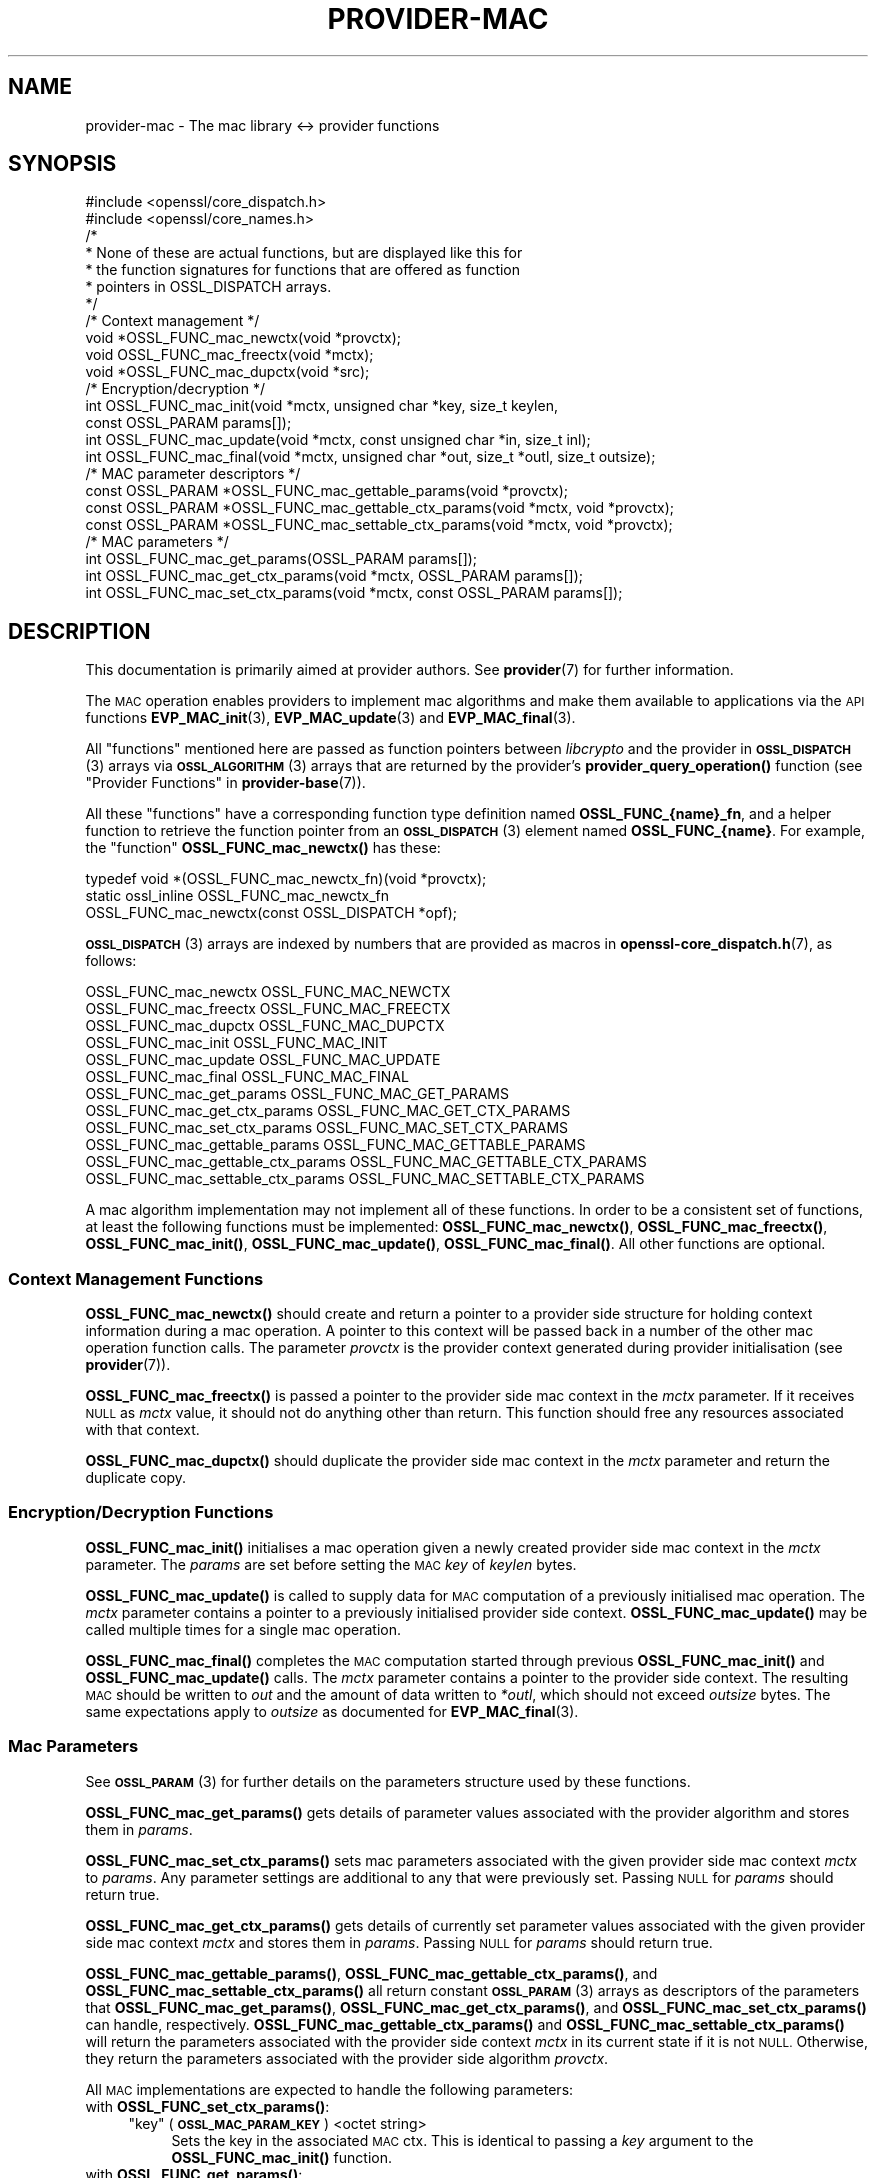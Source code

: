 .\" Automatically generated by Pod::Man 4.14 (Pod::Simple 3.42)
.\"
.\" Standard preamble:
.\" ========================================================================
.de Sp \" Vertical space (when we can't use .PP)
.if t .sp .5v
.if n .sp
..
.de Vb \" Begin verbatim text
.ft CW
.nf
.ne \\$1
..
.de Ve \" End verbatim text
.ft R
.fi
..
.\" Set up some character translations and predefined strings.  \*(-- will
.\" give an unbreakable dash, \*(PI will give pi, \*(L" will give a left
.\" double quote, and \*(R" will give a right double quote.  \*(C+ will
.\" give a nicer C++.  Capital omega is used to do unbreakable dashes and
.\" therefore won't be available.  \*(C` and \*(C' expand to `' in nroff,
.\" nothing in troff, for use with C<>.
.tr \(*W-
.ds C+ C\v'-.1v'\h'-1p'\s-2+\h'-1p'+\s0\v'.1v'\h'-1p'
.ie n \{\
.    ds -- \(*W-
.    ds PI pi
.    if (\n(.H=4u)&(1m=24u) .ds -- \(*W\h'-12u'\(*W\h'-12u'-\" diablo 10 pitch
.    if (\n(.H=4u)&(1m=20u) .ds -- \(*W\h'-12u'\(*W\h'-8u'-\"  diablo 12 pitch
.    ds L" ""
.    ds R" ""
.    ds C` ""
.    ds C' ""
'br\}
.el\{\
.    ds -- \|\(em\|
.    ds PI \(*p
.    ds L" ``
.    ds R" ''
.    ds C`
.    ds C'
'br\}
.\"
.\" Escape single quotes in literal strings from groff's Unicode transform.
.ie \n(.g .ds Aq \(aq
.el       .ds Aq '
.\"
.\" If the F register is >0, we'll generate index entries on stderr for
.\" titles (.TH), headers (.SH), subsections (.SS), items (.Ip), and index
.\" entries marked with X<> in POD.  Of course, you'll have to process the
.\" output yourself in some meaningful fashion.
.\"
.\" Avoid warning from groff about undefined register 'F'.
.de IX
..
.nr rF 0
.if \n(.g .if rF .nr rF 1
.if (\n(rF:(\n(.g==0)) \{\
.    if \nF \{\
.        de IX
.        tm Index:\\$1\t\\n%\t"\\$2"
..
.        if !\nF==2 \{\
.            nr % 0
.            nr F 2
.        \}
.    \}
.\}
.rr rF
.\"
.\" Accent mark definitions (@(#)ms.acc 1.5 88/02/08 SMI; from UCB 4.2).
.\" Fear.  Run.  Save yourself.  No user-serviceable parts.
.    \" fudge factors for nroff and troff
.if n \{\
.    ds #H 0
.    ds #V .8m
.    ds #F .3m
.    ds #[ \f1
.    ds #] \fP
.\}
.if t \{\
.    ds #H ((1u-(\\\\n(.fu%2u))*.13m)
.    ds #V .6m
.    ds #F 0
.    ds #[ \&
.    ds #] \&
.\}
.    \" simple accents for nroff and troff
.if n \{\
.    ds ' \&
.    ds ` \&
.    ds ^ \&
.    ds , \&
.    ds ~ ~
.    ds /
.\}
.if t \{\
.    ds ' \\k:\h'-(\\n(.wu*8/10-\*(#H)'\'\h"|\\n:u"
.    ds ` \\k:\h'-(\\n(.wu*8/10-\*(#H)'\`\h'|\\n:u'
.    ds ^ \\k:\h'-(\\n(.wu*10/11-\*(#H)'^\h'|\\n:u'
.    ds , \\k:\h'-(\\n(.wu*8/10)',\h'|\\n:u'
.    ds ~ \\k:\h'-(\\n(.wu-\*(#H-.1m)'~\h'|\\n:u'
.    ds / \\k:\h'-(\\n(.wu*8/10-\*(#H)'\z\(sl\h'|\\n:u'
.\}
.    \" troff and (daisy-wheel) nroff accents
.ds : \\k:\h'-(\\n(.wu*8/10-\*(#H+.1m+\*(#F)'\v'-\*(#V'\z.\h'.2m+\*(#F'.\h'|\\n:u'\v'\*(#V'
.ds 8 \h'\*(#H'\(*b\h'-\*(#H'
.ds o \\k:\h'-(\\n(.wu+\w'\(de'u-\*(#H)/2u'\v'-.3n'\*(#[\z\(de\v'.3n'\h'|\\n:u'\*(#]
.ds d- \h'\*(#H'\(pd\h'-\w'~'u'\v'-.25m'\f2\(hy\fP\v'.25m'\h'-\*(#H'
.ds D- D\\k:\h'-\w'D'u'\v'-.11m'\z\(hy\v'.11m'\h'|\\n:u'
.ds th \*(#[\v'.3m'\s+1I\s-1\v'-.3m'\h'-(\w'I'u*2/3)'\s-1o\s+1\*(#]
.ds Th \*(#[\s+2I\s-2\h'-\w'I'u*3/5'\v'-.3m'o\v'.3m'\*(#]
.ds ae a\h'-(\w'a'u*4/10)'e
.ds Ae A\h'-(\w'A'u*4/10)'E
.    \" corrections for vroff
.if v .ds ~ \\k:\h'-(\\n(.wu*9/10-\*(#H)'\s-2\u~\d\s+2\h'|\\n:u'
.if v .ds ^ \\k:\h'-(\\n(.wu*10/11-\*(#H)'\v'-.4m'^\v'.4m'\h'|\\n:u'
.    \" for low resolution devices (crt and lpr)
.if \n(.H>23 .if \n(.V>19 \
\{\
.    ds : e
.    ds 8 ss
.    ds o a
.    ds d- d\h'-1'\(ga
.    ds D- D\h'-1'\(hy
.    ds th \o'bp'
.    ds Th \o'LP'
.    ds ae ae
.    ds Ae AE
.\}
.rm #[ #] #H #V #F C
.\" ========================================================================
.\"
.IX Title "PROVIDER-MAC 7ossl"
.TH PROVIDER-MAC 7ossl "2025-01-29" "3.4.0-dev" "OpenSSL"
.\" For nroff, turn off justification.  Always turn off hyphenation; it makes
.\" way too many mistakes in technical documents.
.if n .ad l
.nh
.SH "NAME"
provider\-mac \- The mac library <\-> provider functions
.SH "SYNOPSIS"
.IX Header "SYNOPSIS"
.Vb 2
\& #include <openssl/core_dispatch.h>
\& #include <openssl/core_names.h>
\&
\& /*
\&  * None of these are actual functions, but are displayed like this for
\&  * the function signatures for functions that are offered as function
\&  * pointers in OSSL_DISPATCH arrays.
\&  */
\&
\& /* Context management */
\& void *OSSL_FUNC_mac_newctx(void *provctx);
\& void OSSL_FUNC_mac_freectx(void *mctx);
\& void *OSSL_FUNC_mac_dupctx(void *src);
\&
\& /* Encryption/decryption */
\& int OSSL_FUNC_mac_init(void *mctx, unsigned char *key, size_t keylen,
\&                        const OSSL_PARAM params[]);
\& int OSSL_FUNC_mac_update(void *mctx, const unsigned char *in, size_t inl);
\& int OSSL_FUNC_mac_final(void *mctx, unsigned char *out, size_t *outl, size_t outsize);
\&
\& /* MAC parameter descriptors */
\& const OSSL_PARAM *OSSL_FUNC_mac_gettable_params(void *provctx);
\& const OSSL_PARAM *OSSL_FUNC_mac_gettable_ctx_params(void *mctx, void *provctx);
\& const OSSL_PARAM *OSSL_FUNC_mac_settable_ctx_params(void *mctx, void *provctx);
\&
\& /* MAC parameters */
\& int OSSL_FUNC_mac_get_params(OSSL_PARAM params[]);
\& int OSSL_FUNC_mac_get_ctx_params(void *mctx, OSSL_PARAM params[]);
\& int OSSL_FUNC_mac_set_ctx_params(void *mctx, const OSSL_PARAM params[]);
.Ve
.SH "DESCRIPTION"
.IX Header "DESCRIPTION"
This documentation is primarily aimed at provider authors. See \fBprovider\fR\|(7)
for further information.
.PP
The \s-1MAC\s0 operation enables providers to implement mac algorithms and make
them available to applications via the \s-1API\s0 functions \fBEVP_MAC_init\fR\|(3),
\&\fBEVP_MAC_update\fR\|(3) and \fBEVP_MAC_final\fR\|(3).
.PP
All \*(L"functions\*(R" mentioned here are passed as function pointers between
\&\fIlibcrypto\fR and the provider in \s-1\fBOSSL_DISPATCH\s0\fR\|(3) arrays via
\&\s-1\fBOSSL_ALGORITHM\s0\fR\|(3) arrays that are returned by the provider's
\&\fBprovider_query_operation()\fR function
(see \*(L"Provider Functions\*(R" in \fBprovider\-base\fR\|(7)).
.PP
All these \*(L"functions\*(R" have a corresponding function type definition
named \fBOSSL_FUNC_{name}_fn\fR, and a helper function to retrieve the
function pointer from an \s-1\fBOSSL_DISPATCH\s0\fR\|(3) element named
\&\fBOSSL_FUNC_{name}\fR.
For example, the \*(L"function\*(R" \fBOSSL_FUNC_mac_newctx()\fR has these:
.PP
.Vb 3
\& typedef void *(OSSL_FUNC_mac_newctx_fn)(void *provctx);
\& static ossl_inline OSSL_FUNC_mac_newctx_fn
\&     OSSL_FUNC_mac_newctx(const OSSL_DISPATCH *opf);
.Ve
.PP
\&\s-1\fBOSSL_DISPATCH\s0\fR\|(3) arrays are indexed by numbers that are provided as
macros in \fBopenssl\-core_dispatch.h\fR\|(7), as follows:
.PP
.Vb 3
\& OSSL_FUNC_mac_newctx               OSSL_FUNC_MAC_NEWCTX
\& OSSL_FUNC_mac_freectx              OSSL_FUNC_MAC_FREECTX
\& OSSL_FUNC_mac_dupctx               OSSL_FUNC_MAC_DUPCTX
\&
\& OSSL_FUNC_mac_init                 OSSL_FUNC_MAC_INIT
\& OSSL_FUNC_mac_update               OSSL_FUNC_MAC_UPDATE
\& OSSL_FUNC_mac_final                OSSL_FUNC_MAC_FINAL
\&
\& OSSL_FUNC_mac_get_params           OSSL_FUNC_MAC_GET_PARAMS
\& OSSL_FUNC_mac_get_ctx_params       OSSL_FUNC_MAC_GET_CTX_PARAMS
\& OSSL_FUNC_mac_set_ctx_params       OSSL_FUNC_MAC_SET_CTX_PARAMS
\&
\& OSSL_FUNC_mac_gettable_params      OSSL_FUNC_MAC_GETTABLE_PARAMS
\& OSSL_FUNC_mac_gettable_ctx_params  OSSL_FUNC_MAC_GETTABLE_CTX_PARAMS
\& OSSL_FUNC_mac_settable_ctx_params  OSSL_FUNC_MAC_SETTABLE_CTX_PARAMS
.Ve
.PP
A mac algorithm implementation may not implement all of these functions.
In order to be a consistent set of functions, at least the following functions
must be implemented: \fBOSSL_FUNC_mac_newctx()\fR, \fBOSSL_FUNC_mac_freectx()\fR, \fBOSSL_FUNC_mac_init()\fR,
\&\fBOSSL_FUNC_mac_update()\fR, \fBOSSL_FUNC_mac_final()\fR.
All other functions are optional.
.SS "Context Management Functions"
.IX Subsection "Context Management Functions"
\&\fBOSSL_FUNC_mac_newctx()\fR should create and return a pointer to a provider side
structure for holding context information during a mac operation.
A pointer to this context will be passed back in a number of the other mac
operation function calls.
The parameter \fIprovctx\fR is the provider context generated during provider
initialisation (see \fBprovider\fR\|(7)).
.PP
\&\fBOSSL_FUNC_mac_freectx()\fR is passed a pointer to the provider side mac context in
the \fImctx\fR parameter.
If it receives \s-1NULL\s0 as \fImctx\fR value, it should not do anything other than
return.
This function should free any resources associated with that context.
.PP
\&\fBOSSL_FUNC_mac_dupctx()\fR should duplicate the provider side mac context in the
\&\fImctx\fR parameter and return the duplicate copy.
.SS "Encryption/Decryption Functions"
.IX Subsection "Encryption/Decryption Functions"
\&\fBOSSL_FUNC_mac_init()\fR initialises a mac operation given a newly created provider
side mac context in the \fImctx\fR parameter.  The \fIparams\fR are set before setting
the \s-1MAC\s0 \fIkey\fR of \fIkeylen\fR bytes.
.PP
\&\fBOSSL_FUNC_mac_update()\fR is called to supply data for \s-1MAC\s0 computation of a previously
initialised mac operation.
The \fImctx\fR parameter contains a pointer to a previously initialised provider
side context.
\&\fBOSSL_FUNC_mac_update()\fR may be called multiple times for a single mac operation.
.PP
\&\fBOSSL_FUNC_mac_final()\fR completes the \s-1MAC\s0 computation started through previous
\&\fBOSSL_FUNC_mac_init()\fR and \fBOSSL_FUNC_mac_update()\fR calls.
The \fImctx\fR parameter contains a pointer to the provider side context.
The resulting \s-1MAC\s0 should be written to \fIout\fR and the amount of data written
to \fI*outl\fR, which should not exceed \fIoutsize\fR bytes.
The same expectations apply to \fIoutsize\fR as documented for
\&\fBEVP_MAC_final\fR\|(3).
.SS "Mac Parameters"
.IX Subsection "Mac Parameters"
See \s-1\fBOSSL_PARAM\s0\fR\|(3) for further details on the parameters structure used by
these functions.
.PP
\&\fBOSSL_FUNC_mac_get_params()\fR gets details of parameter values associated with the
provider algorithm and stores them in \fIparams\fR.
.PP
\&\fBOSSL_FUNC_mac_set_ctx_params()\fR sets mac parameters associated with the given
provider side mac context \fImctx\fR to \fIparams\fR.
Any parameter settings are additional to any that were previously set.
Passing \s-1NULL\s0 for \fIparams\fR should return true.
.PP
\&\fBOSSL_FUNC_mac_get_ctx_params()\fR gets details of currently set parameter values
associated with the given provider side mac context \fImctx\fR and stores them
in \fIparams\fR.
Passing \s-1NULL\s0 for \fIparams\fR should return true.
.PP
\&\fBOSSL_FUNC_mac_gettable_params()\fR, \fBOSSL_FUNC_mac_gettable_ctx_params()\fR,
and \fBOSSL_FUNC_mac_settable_ctx_params()\fR all return constant \s-1\fBOSSL_PARAM\s0\fR\|(3)
arrays as descriptors of the parameters that \fBOSSL_FUNC_mac_get_params()\fR,
\&\fBOSSL_FUNC_mac_get_ctx_params()\fR, and \fBOSSL_FUNC_mac_set_ctx_params()\fR
can handle, respectively.  \fBOSSL_FUNC_mac_gettable_ctx_params()\fR and
\&\fBOSSL_FUNC_mac_settable_ctx_params()\fR will return the parameters associated
with the provider side context \fImctx\fR in its current state if it is
not \s-1NULL.\s0  Otherwise, they return the parameters associated with the
provider side algorithm \fIprovctx\fR.
.PP
All \s-1MAC\s0 implementations are expected to handle the following parameters:
.IP "with \fBOSSL_FUNC_set_ctx_params()\fR:" 4
.IX Item "with OSSL_FUNC_set_ctx_params():"
.RS 4
.PD 0
.ie n .IP """key"" (\fB\s-1OSSL_MAC_PARAM_KEY\s0\fR) <octet string>" 4
.el .IP "``key'' (\fB\s-1OSSL_MAC_PARAM_KEY\s0\fR) <octet string>" 4
.IX Item "key (OSSL_MAC_PARAM_KEY) <octet string>"
.PD
Sets the key in the associated \s-1MAC\s0 ctx.  This is identical to passing a \fIkey\fR
argument to the \fBOSSL_FUNC_mac_init()\fR function.
.RE
.RS 4
.RE
.IP "with \fBOSSL_FUNC_get_params()\fR:" 4
.IX Item "with OSSL_FUNC_get_params():"
.RS 4
.PD 0
.ie n .IP """size"" (\fB\s-1OSSL_MAC_PARAM_SIZE\s0\fR) <integer>" 4
.el .IP "``size'' (\fB\s-1OSSL_MAC_PARAM_SIZE\s0\fR) <integer>" 4
.IX Item "size (OSSL_MAC_PARAM_SIZE) <integer>"
.PD
Can be used to get the default \s-1MAC\s0 size (which might be the only allowable
\&\s-1MAC\s0 size for the implementation).
.Sp
Note that some implementations allow setting the size that the resulting \s-1MAC\s0
should have as well, see the documentation of the implementation.
.RE
.RS 4
.ie n .IP """size"" (\fB\s-1OSSL_MAC_PARAM_BLOCK_SIZE\s0\fR) <integer>" 4
.el .IP "``size'' (\fB\s-1OSSL_MAC_PARAM_BLOCK_SIZE\s0\fR) <integer>" 4
.IX Item "size (OSSL_MAC_PARAM_BLOCK_SIZE) <integer>"
Can be used to get the \s-1MAC\s0 block size (if supported by the algorithm).
.RE
.RS 4
.RE
.SH "NOTES"
.IX Header "NOTES"
The \s-1MAC\s0 life-cycle is described in \fBlife_cycle\-rand\fR\|(7).  Providers should
ensure that the various transitions listed there are supported.  At some point
the \s-1EVP\s0 layer will begin enforcing the listed transitions.
.SH "RETURN VALUES"
.IX Header "RETURN VALUES"
\&\fBOSSL_FUNC_mac_newctx()\fR and \fBOSSL_FUNC_mac_dupctx()\fR should return the newly created
provider side mac context, or \s-1NULL\s0 on failure.
.PP
\&\fBOSSL_FUNC_mac_init()\fR, \fBOSSL_FUNC_mac_update()\fR, \fBOSSL_FUNC_mac_final()\fR, \fBOSSL_FUNC_mac_get_params()\fR,
\&\fBOSSL_FUNC_mac_get_ctx_params()\fR and \fBOSSL_FUNC_mac_set_ctx_params()\fR should return 1 for
success or 0 on error.
.PP
\&\fBOSSL_FUNC_mac_gettable_params()\fR, \fBOSSL_FUNC_mac_gettable_ctx_params()\fR and
\&\fBOSSL_FUNC_mac_settable_ctx_params()\fR should return a constant \s-1\fBOSSL_PARAM\s0\fR\|(3)
array, or \s-1NULL\s0 if none is offered.
.SH "SEE ALSO"
.IX Header "SEE ALSO"
\&\fBprovider\fR\|(7),
\&\s-1\fBEVP_MAC\-BLAKE2\s0\fR\|(7), \s-1\fBEVP_MAC\-CMAC\s0\fR\|(7), \s-1\fBEVP_MAC\-GMAC\s0\fR\|(7),
\&\s-1\fBEVP_MAC\-HMAC\s0\fR\|(7), \s-1\fBEVP_MAC\-KMAC\s0\fR\|(7), \fBEVP_MAC\-Poly1305\fR\|(7),
\&\fBEVP_MAC\-Siphash\fR\|(7),
\&\fBlife_cycle\-mac\fR\|(7), \s-1\fBEVP_MAC\s0\fR\|(3)
.SH "HISTORY"
.IX Header "HISTORY"
The provider \s-1MAC\s0 interface was introduced in OpenSSL 3.0.
.SH "COPYRIGHT"
.IX Header "COPYRIGHT"
Copyright 2019\-2021 The OpenSSL Project Authors. All Rights Reserved.
.PP
Licensed under the Apache License 2.0 (the \*(L"License\*(R").  You may not use
this file except in compliance with the License.  You can obtain a copy
in the file \s-1LICENSE\s0 in the source distribution or at
<https://www.openssl.org/source/license.html>.
